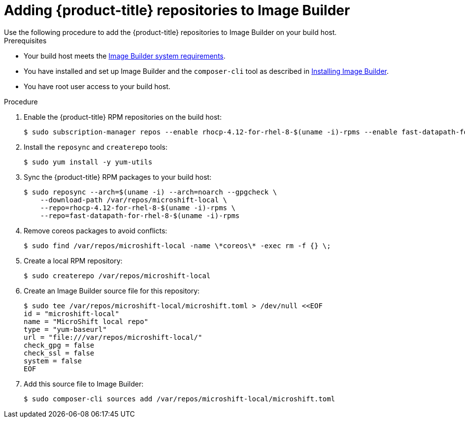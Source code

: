// Module included in the following assemblies:
//
// microshift/microshift-embed-into-rpm-ostree.adoc

= Adding {product-title} repositories to Image Builder
Use the following procedure to add the {product-title} repositories to Image Builder on your build host.

.Prerequisites
* Your build host meets the https://access.redhat.com/documentation/en-us/red_hat_enterprise_linux/8/html/composing_installing_and_managing_rhel_for_edge_images/setting-up-image-builder_composing-installing-managing-rhel-for-edge-images#edge-image-builder-system-requirements_setting-up-image-builder[Image Builder system requirements]. 
* You have installed and set up Image Builder and the `composer-cli` tool as described in
https://access.redhat.com/documentation/en-us/red_hat_enterprise_linux/8/html/composing_installing_and_managing_rhel_for_edge_images/setting-up-image-builder_composing-installing-managing-rhel-for-edge-images#edge-installing-image-builder_setting-up-image-builder[Installing Image Builder].
* You have root user access to your build host.

.Procedure

. Enable the {product-title} RPM repositories on the build host:
+
[source,terminal]
----
$ sudo subscription-manager repos --enable rhocp-4.12-for-rhel-8-$(uname -i)-rpms --enable fast-datapath-for-rhel-8-$(uname -i)-rpms
----

. Install the `reposync` and `createrepo` tools:
+
[source,terminal]
----
$ sudo yum install -y yum-utils
----

. Sync the {product-title} RPM packages to your build host:
+
[source,terminal]
----
$ sudo reposync --arch=$(uname -i) --arch=noarch --gpgcheck \
    --download-path /var/repos/microshift-local \
    --repo=rhocp-4.12-for-rhel-8-$(uname -i)-rpms \
    --repo=fast-datapath-for-rhel-8-$(uname -i)-rpms
----

. Remove coreos packages to avoid conflicts:
+
[source,terminal]
----
$ sudo find /var/repos/microshift-local -name \*coreos\* -exec rm -f {} \;
----

. Create a local RPM repository:
+
[source,terminal]
----
$ sudo createrepo /var/repos/microshift-local
----

. Create an Image Builder source file for this repository:
+
[source,terminal]
----
$ sudo tee /var/repos/microshift-local/microshift.toml > /dev/null <<EOF
id = "microshift-local"
name = "MicroShift local repo"
type = "yum-baseurl"
url = "file:///var/repos/microshift-local/"
check_gpg = false
check_ssl = false
system = false
EOF
----

. Add this source file to Image Builder:
+
[source,terminal]
----
$ sudo composer-cli sources add /var/repos/microshift-local/microshift.toml
----
